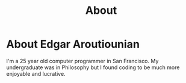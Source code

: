 #+TITLE: About
#+OPTIONS: H:3 num:nil toc:nil \n:nil ::t |:t ^:nil -:nil f:t *:t <:t


* About Edgar Aroutiounian
I'm a 25 year old computer programmer in San Francisco. My
undergraduate was in Philosophy but I found coding to be much more
enjoyable and lucrative. 
